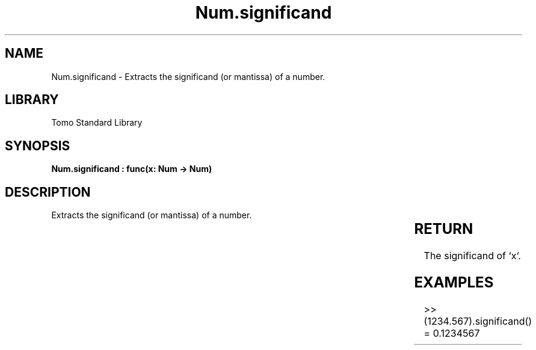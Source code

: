 '\" t
.\" Copyright (c) 2025 Bruce Hill
.\" All rights reserved.
.\"
.TH Num.significand 3 2025-04-19T14:30:40.363710 "Tomo man-pages"
.SH NAME
Num.significand \- Extracts the significand (or mantissa) of a number.

.SH LIBRARY
Tomo Standard Library
.SH SYNOPSIS
.nf
.BI "Num.significand : func(x: Num -> Num)"
.fi

.SH DESCRIPTION
Extracts the significand (or mantissa) of a number.


.TS
allbox;
lb lb lbx lb
l l l l.
Name	Type	Description	Default
x	Num	The number from which to extract the significand. 	-
.TE
.SH RETURN
The significand of `x`.

.SH EXAMPLES
.EX
>> (1234.567).significand()
= 0.1234567
.EE
